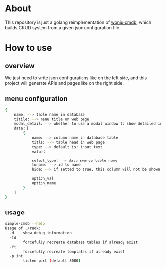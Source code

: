 * About
  This repository is just a golang reimplementation of [[https://github.com/shengxinjing/woniu-cmdb][woniu-cmdb]], which builds CRUD system from a given json configuration file.
* How to use
** overview
   We just need to write json configurations like on the left side, and this project will generate APIs and pages like on the right side.

   [[./scrot.png]]
** menu configuration
   #+BEGIN_SRC sh
     {
         name: --> table name in database
         titile: --> menu title on web page
         modal_detail: --> whether to use a modal window to show detailed infomation of a record who has hidden fields
         data：[
             {
                 name: --> column name in database table
                 title: --> table head in web page
                 type: --> default is: input text
                 value：

                 select_type：--> data source table name
                 toname: --> id to name
                 hide: --> if setted to true, this column will not be shown on page
                  
                 option_val 
                 option_name 
             }
         ]
     }   
   #+END_SRC
** usage
#+BEGIN_SRC sh
  simple-cmdb --help
  Usage of ./ruok:
    -d    show debug information
    -fd
          forcefully recreate database tables if already exist
    -ft
          forcefully recreate templates if already exist
    -p int
          listen port (default 8080)
#+END_SRC
